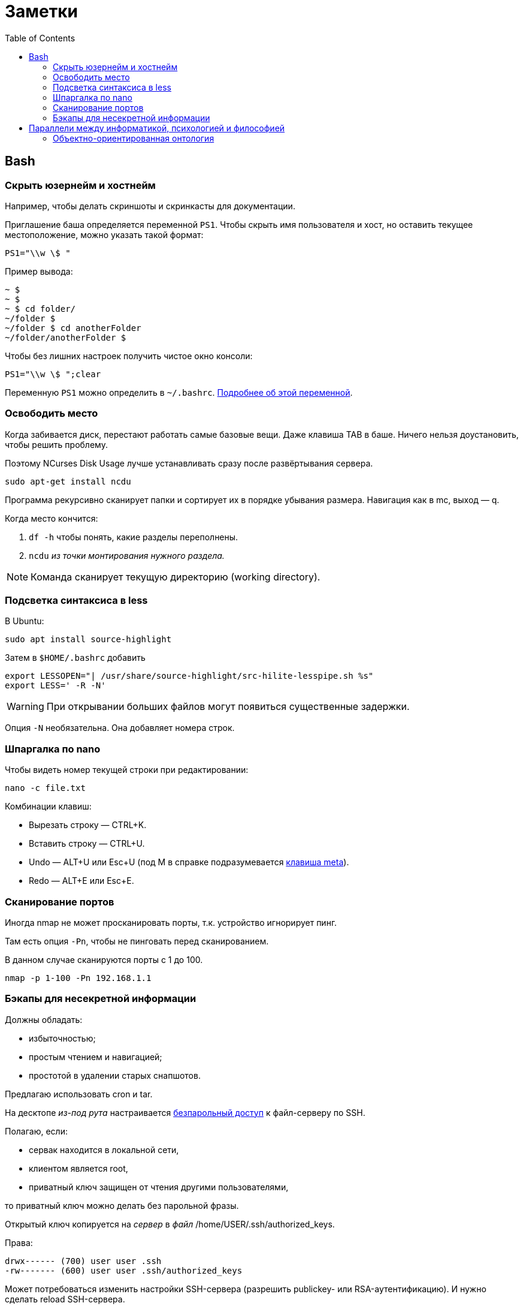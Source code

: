 = Заметки
:toc: left
:icons: font

== Bash
=== Скрыть юзернейм и&nbsp;хостнейм

Например, чтобы делать скриншоты и&nbsp;скринкасты для документации.

Приглашение баша определяется переменной `PS1`.
Чтобы скрыть имя пользователя и&nbsp;хост, но&nbsp;оставить текущее местоположение,
можно указать такой формат:

    PS1="\\w \$ "

Пример вывода:

```
~ $
~ $
~ $ cd folder/
~/folder $
~/folder $ cd anotherFolder
~/folder/anotherFolder $
```

Чтобы без лишних настроек получить чистое окно консоли:

    PS1="\\w \$ ";clear

Переменную `PS1` можно определить в `~/.bashrc`.
https://gahcep.github.io/blog/2012/07/28/unix-bash-shell-prompt/[Подробнее об&nbsp;этой переменной].

=== Освободить место

Когда забивается диск, перестают работать
самые базовые вещи. Даже клавиша TAB в&nbsp;баше.
Ничего нельзя доустановить, чтобы решить проблему.

Поэтому NCurses Disk Usage лучше устанавливать сразу после развёртывания сервера.

    sudo apt-get install ncdu

Программа рекурсивно сканирует папки и&nbsp;сортирует их
в&nbsp;порядке убывания размера.
Навигация как в&nbsp;mc, выход&nbsp;— q.

Когда место кончится:

. `df -h` чтобы понять, какие разделы переполнены.
. `ncdu` _из&nbsp;точки монтирования нужного раздела._

[NOTE]
====
Команда сканирует текущую директорию (working directory).
====

=== Подсветка синтаксиса в&nbsp;less

В Ubuntu:

    sudo apt install source-highlight

Затем в `$HOME/.bashrc` добавить

```
export LESSOPEN="| /usr/share/source-highlight/src-hilite-lesspipe.sh %s"
export LESS=' -R -N'
```

[WARNING]
====
При открывании больших файлов могут появиться существенные задержки.
====

Опция `-N` необязательна. Она добавляет номера строк.

=== Шпаргалка по nano

Чтобы видеть номер текущей строки при редактировании:

    nano -c file.txt

Комбинации клавиш:

* Вырезать строку&nbsp;— CTRL+K.
* Вставить строку&nbsp;— CTRL+U.
* Undo&nbsp;— ALT+U или Esc+U (под M в справке подразумевается https://en.wikipedia.org/wiki/Meta_key[клавиша meta]).
* Redo&nbsp;— ALT+E или Esc+E.

=== Сканирование портов

Иногда nmap не может просканировать порты, т.к. устройство игнорирует пинг.

Там есть опция `-Pn`, чтобы не пинговать перед сканированием.

В данном случае сканируются порты с 1 до 100.

    nmap -p 1-100 -Pn 192.168.1.1

=== Бэкапы для несекретной информации

Должны обладать:

	- избыточностью;
	- простым чтением и&nbsp;навигацией;
	- простотой в&nbsp;удалении старых снапшотов.

Предлагаю использовать cron и&nbsp;tar.

На десктопе _из-под рута_ настраивается
https://serverfault.com/questions/255084/simple-rsync-in-crontab-without-password[безпарольный доступ]
к&nbsp;файл-серверу по&nbsp;SSH.

Полагаю, если:

- сервак находится в&nbsp;локальной сети,
- клиентом является root,
- приватный ключ защищен от&nbsp;чтения другими пользователями,

то приватный ключ можно делать без парольной фразы.

Открытый ключ копируется на _сервер_ в _файл_ /home/USER/.ssh/authorized_keys.

Права:

    drwx------ (700) user user .ssh
    -rw------- (600) user user .ssh/authorized_keys

Может потребоваться изменить настройки SSH-сервера (разрешить publickey- или RSA-аутентификацию).
И&nbsp;нужно сделать reload SSH-сервера.

Затем, например, в `/usr/local/bin` клиента кладём скрипт
с&nbsp;правами `700 root:root` примерно следующего содержания:

    #!/bin/sh
    tar -cvpz --one-file-system -C "/путь/к/папке/" папка | ssh логин@сервер "(cat > /бэкапы/`date +\"%Y-%m-%dT%H.%M.%S\"`-названиеПапки.tar.gz)"

`sudo crontab -u root -e`

    0 0,6,12,18 * * * /usr/local/bin/myScript.sh

Проблема, которая тут может возникнуть — закончится место на файл-сервере.
В моём случае, это несущественно. Буду удалять старые снапшоты вручную время от времени.

== Параллели между информатикой, психологией и&nbsp;философией

Посмотрел, я значит, видосы Александра Гельевича.

=== Объектно-ориентированная онтология

Как будто бы усредненное ООП переписано в&nbsp;филосовских терминах.
Надо почитать «Спекулятивный реализм. введение» — книгу четырех авторов, родившихся примерно
в&nbsp;одно время с&nbsp;Симулой и&nbsp;Смоллтолком. Но боюсь, что чтобы понять эту книгу,
надо вначале понять всё, что было до неё в философии. Наверно у меня хватит на это терпения.

Из краткого изложения пока видны такие параллели.

Программисты, операторы ЭВМ, пользователи обладают https://ru.wikipedia.org/wiki/Dasein[дазайном].
Например, когда программист описывает класс или объект, он описывает его, как он о&nbsp;нём мыслит,
https://ru.wikipedia.org/wiki/%D0%98%D0%BD%D1%82%D0%B5%D0%BD%D1%86%D0%B8%D1%8F[направляя] на него своё внимание.
И&nbsp;объект описывается не&nbsp;как пассивный инструмент,
а&nbsp;как совершающий действия с&nbsp;собой и&nbsp;другими объектами субъект.
С&nbsp;помощью дазайна объекты вообще могут быть описаны, но&nbsp;существуют они отдельно от&nbsp;него.

Причем отказ от&nbsp;владения объектами происходит как со&nbsp;стороны программистов,
так и&nbsp;со&nbsp;стороны объектов по&nbsp;отношению друг к другу.

* GC позволяет не&nbsp;заботиться о&nbsp;местоположении объекта программисту.
Получается, что у C{plus}{plus}-программистов сильный контролирующий объекты дазайн.
Это выражается и в дизайне языка, и в практиках, которые для них характерны: контроль положения
структур в памяти (в т.ч. одних в других), unique_ptr, отказ от unit-тестов, аргументируя это
непогрешимостью программиста.
Т.е. C{plus}{plus}-программист «удерживает» программу своим человеческим сознанием,
не давая ей высвободиться.
Более современные практики концентрируются на том, чтобы программа сама контролировала
свою корректность, и как программа, так и ее части (объекты, модули) существовали настолько автономно,
насколько это возможно.
* IoC-контейнеры позволяют не «мыслить» одному конституированному
https://iphlib.ru/library/collection/newphilenc/document/HASH0124a45727a14304d1c56924[[1\]]
http://www.philosophydic.ru/konstituirovanie[[2\]]
объекту о&nbsp;другом как о&nbsp;подчиненном или включенном в&nbsp;себя.
Получается, что «слабость» дазайна разработчика передаётся описываемым им объектам,
и их субъектность также получается слабой по отношению уже к другим объектам.
* Обмен сообщениями позволяет не только асинхронность, но и сделать адресатов неизвестными,
и отправка сообщения в «тему» становится криком в пустоту.
Это еще большая независимость объектов от субъектов.
* Слабая
https://ru.wikipedia.org/wiki/%D0%97%D0%B0%D1%86%D0%B5%D0%BF%D0%BB%D0%B5%D0%BD%D0%B8%D0%B5_(%D0%BF%D1%80%D0%BE%D0%B3%D1%80%D0%B0%D0%BC%D0%BC%D0%B8%D1%80%D0%BE%D0%B2%D0%B0%D0%BD%D0%B8%D0%B5)[связанность]
кода относится и к разработчику как к части кода.
* А у оператора ЭВМ не очень важно наличие дазайна для функционирования систем.

Т.е. тенденция ослабления дазайна в информатике, по-моему, очевидна, но и его существование также необходимо,
т.к. только через него объекты могут быть описаны. Если, конечно, я правильно понял все эти термины.

